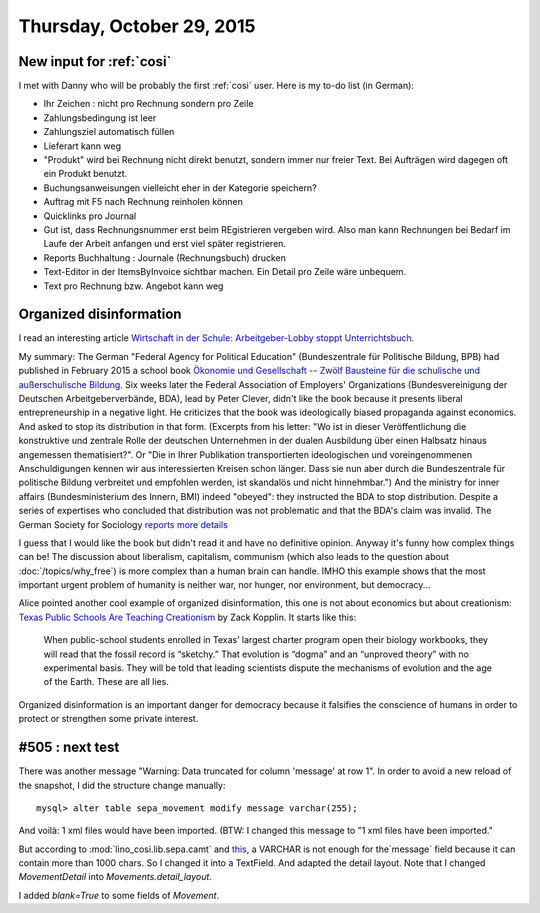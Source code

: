 ==========================
Thursday, October 29, 2015
==========================

New input for :ref:`cosi`
=========================

I met with Danny who will be probably the first :ref:`cosi` user. Here
is my to-do list (in German):

- Ihr Zeichen : nicht pro Rechnung sondern pro Zeile
- Zahlungsbedingung ist leer
- Zahlungsziel automatisch füllen
- Lieferart kann weg
- "Produkt" wird bei Rechnung nicht direkt benutzt, sondern immer nur
  freier Text. Bei Aufträgen wird dagegen oft ein Produkt benutzt.
- Buchungsanweisungen vielleicht eher in der Kategorie speichern?
- Auftrag mit F5 nach Rechnung reinholen können
- Quicklinks pro Journal
- Gut ist, dass Rechnungsnummer erst beim REgistrieren vergeben
  wird. Also man kann Rechnungen bei Bedarf im Laufe der Arbeit
  anfangen und erst viel später registrieren.
- Reports Buchhaltung : Journale (Rechnungsbuch) drucken
- Text-Editor in der ItemsByInvoice sichtbar machen. Ein Detail pro
  Zeile wäre unbequem.
- Text pro Rechnung bzw. Angebot kann weg



Organized disinformation
========================

I read an interesting article `Wirtschaft in der
Schule: Arbeitgeber-Lobby stoppt Unterrichtsbuch
<http://www.spiegel.de/schulspiegel/lobby-und-schule-arbeitgeberverband-stoppt-wirtschaftsbuch-a-1059654.html>`_.

My summary: The German "Federal Agency for Political Education"
(Bundeszentrale für Politische Bildung, BPB) had published in February
2015 a school book `Ökonomie und Gesellschaft -- Zwölf Bausteine für
die schulische und außerschulische Bildung
<http://www.bpb.de/shop/lernen/themen-und-materialien/200345/oekonomie-und-gesellschaft>`__.
Six weeks later the Federal Association of Employers' Organizations
(Bundesvereinigung der Deutschen Arbeitgeberverbände, BDA), lead by
Peter Clever, didn't like the book because it presents liberal
entrepreneurship in a negative light. He criticizes that the book was
ideologically biased propaganda against economics. And asked to stop
its distribution in that form.  (Excerpts from his letter: "Wo ist in
dieser Veröffentlichung die konstruktive und zentrale Rolle der
deutschen Unternehmen in der dualen Ausbildung über einen Halbsatz
hinaus angemessen thematisiert?". Or "Die in Ihrer Publikation
transportierten ideologischen und voreingenommenen Anschuldigungen
kennen wir aus interessierten Kreisen schon länger. Dass sie nun aber
durch die Bundeszentrale für politische Bildung verbreitet und
empfohlen werden, ist skandalös und nicht hinnehmbar.")  And the
ministry for inner affairs (Bundesministerium des Innern, BMI) indeed
"obeyed": they instructed the BDA to stop distribution. Despite a
series of expertises who concluded that distribution was not
problematic and that the BDA's claim was invalid.  The German Society
for Sociology `reports more details
<http://www.soziologie.de/de/nc/aktuell/meldungen-archiv/einzelansicht/archive/2015/10/23/article/vorlaeufiges-vertriebsverbot-der-sammelpublikation-oekonomie-und-gesellschaft-bundeszentrale-fuer-politische-bildung-durch-das-bundesministerium-des-innern.html>`_

I guess that I would like the book but didn't read it and have no
definitive opinion. Anyway it's funny how complex things can be! The
discussion about liberalism, capitalism, communism (which also leads
to the question about :doc:`/topics/why_free`) is more complex than a
human brain can handle.  IMHO this example shows that the most
important urgent problem of humanity is neither war, nor hunger, nor
environment, but democracy...

Alice pointed another cool example of organized disinformation,
this one is not about economics but about creationism: `Texas Public
Schools Are Teaching Creationism
<http://www.slate.com/articles/health_and_science/science/2014/01/creationism_in_texas_public_schools_undermining_the_charter_movement.html>`__
by Zack Kopplin. It starts like this:

    When public-school students enrolled in Texas’ largest charter
    program open their biology workbooks, they will read that the
    fossil record is “sketchy.” That evolution is “dogma” and an
    “unproved theory” with no experimental basis. They will be told
    that leading scientists dispute the mechanisms of evolution and
    the age of the Earth. These are all lies.

Organized disinformation is an important danger for democracy because
it falsifies the conscience of humans in order to protect or
strengthen some private interest.



#505 : next test
================

There was another message "Warning: Data truncated for column 'message' at row 1".
In order to avoid a new reload of the snapshot, I did the structure change manually::


  mysql> alter table sepa_movement modify message varchar(255);

And voilà: 1 xml files would have been imported.
(BTW: I changed this message to "1 xml files have been imported."

But according to :mod:`lino_cosi.lib.sepa.camt` and `this
<http://www.hettwer-beratung.de/sepa-spezialwissen/sepa-technische-anforderungen/camt-format-camt-053/>`_,
a VARCHAR is not enough for the`message` field because it can contain
more than 1000 chars.  So I changed it into a TextField.
And adapted the detail layout.
Note that I changed `MovementDetail` into `Movements.detail_layout`.

I added `blank=True` to some fields of `Movement`.

